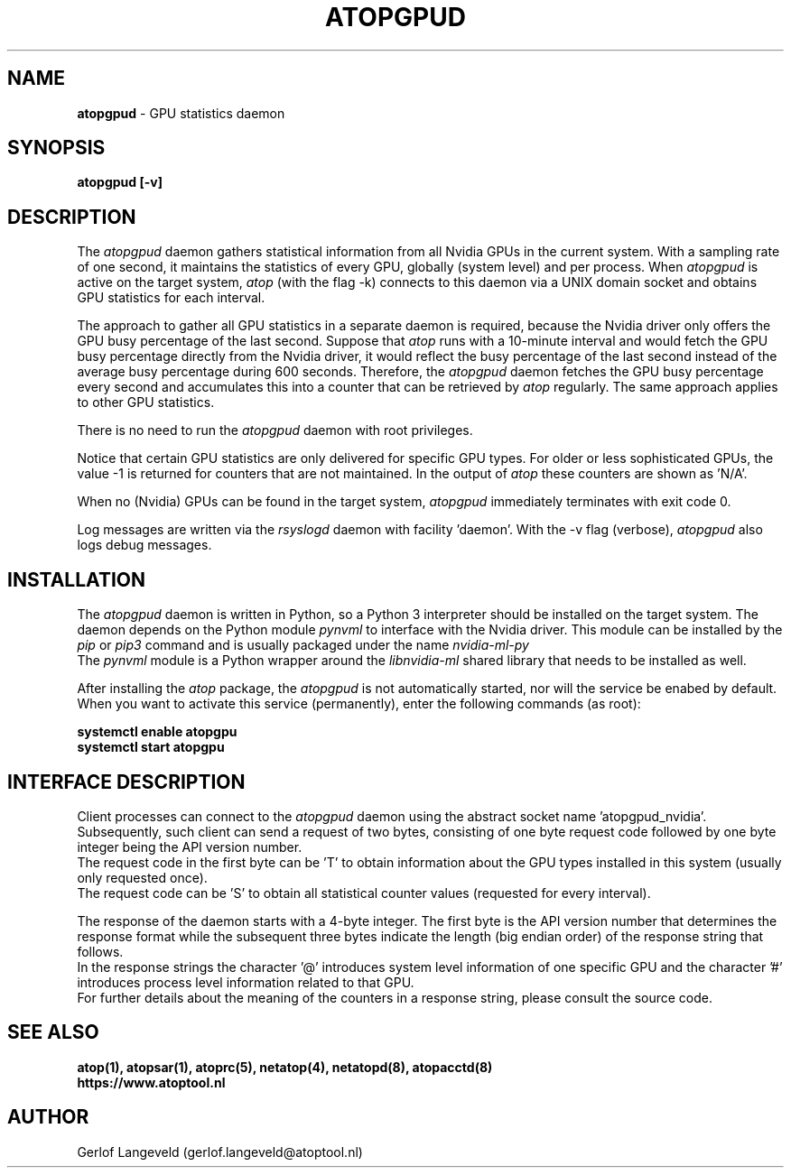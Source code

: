 .TH ATOPGPUD 8 "January 2024" "Linux"
.SH NAME
.B atopgpud
- GPU statistics daemon
.SH SYNOPSIS
.P
.B atopgpud [-v]
.PP
.SH DESCRIPTION
The
.I atopgpud
daemon gathers statistical information from all Nvidia GPUs in the
current system. With a sampling rate of one second, it maintains
the statistics of every GPU, globally (system level) and per process.
When 
.I atopgpud
is active on the target system,
.I atop
(with the flag -k) connects to this daemon via a UNIX domain socket and
obtains GPU statistics for each interval.
.PP
The approach to gather all GPU statistics in a separate daemon is required,
because the Nvidia driver only offers the GPU busy
percentage of the last second. Suppose that
.I atop
runs with a 10-minute interval and would fetch the GPU busy percentage
directly from the Nvidia driver, it would reflect the busy percentage of
the last second instead of the average busy percentage during 600 seconds.
Therefore, the
.I atopgpud
daemon fetches the GPU busy percentage every second and accumulates this
into a counter that can be retrieved by
.I atop
regularly. The same approach applies to other GPU statistics.
.PP
There is no need to run the
.I atopgpud
daemon with root privileges.
.PP
Notice that certain GPU statistics are only delivered for specific GPU types.
For older or less sophisticated GPUs, the value -1 is returned for counters
that are not maintained. In the output of
.I atop
these counters are shown as 'N/A'.
.PP
When no (Nvidia) GPUs can be found in the target system,
.I atopgpud
immediately terminates with exit code 0.
.PP
Log messages are written via the
.I rsyslogd
daemon with facility 'daemon'.
With the -v flag (verbose),
.I atopgpud
also logs debug messages.
.PP
.SH INSTALLATION
The
.I atopgpud
daemon is written in Python, so
a Python 3 interpreter should be installed on the target system.
The daemon depends on the Python module
.I pynvml
to interface with the Nvidia driver.
This module can be installed by the
.I pip
or
.I pip3
command and is usually packaged under the name 
.I nvidia-ml-py
.br
The
.I pynvml
module is a Python wrapper around the
.I libnvidia-ml
shared library that needs to be installed as well.
.PP
After installing the
.I atop
package, the
.I atopgpud
is not automatically started, nor will
the service be enabed by default.
When you want to activate this service (permanently),
enter the following commands (as root):
.PP
.B \  systemctl enable atopgpu
.br
.B \  systemctl start  atopgpu
.PP
.SH INTERFACE DESCRIPTION
Client processes can connect to the
.I atopgpud
daemon using the abstract socket name 'atopgpud_nvidia'.
Subsequently, such client can send a request of two bytes,
consisting of one byte request code followed by one byte
integer being the API version number.
.br
The request code in the first byte can be 'T' to obtain information
about the GPU types installed in this system (usually only requested once).
.br
The request code can be 'S' to obtain all statistical counter values
(requested for every interval).
.PP
The response of the daemon starts with a 4-byte integer. The
first byte is the API version number that determines the response format
while the subsequent three bytes indicate the length (big endian order) of the
response string that follows. 
.br
In the response strings the character '@' introduces system level information
of one specific GPU and the character '#' introduces process level information
related to that GPU.
.br
For further details about the meaning of the counters in a response string,
please consult the source code.
.PP
.SH SEE ALSO
.B atop(1),
.B atopsar(1),
.B atoprc(5),
.B netatop(4),
.B netatopd(8),
.B atopacctd(8)
.br
.B https://www.atoptool.nl
.SH AUTHOR
Gerlof Langeveld (gerlof.langeveld@atoptool.nl)
